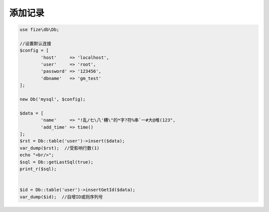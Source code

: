========
添加记录
========

.. code-block:: php

	use fize\db\Db;

	//设置默认连接
	$config = [
		'host'     => 'localhost',
		'user'     => 'root',
		'password' => '123456',
		'dbname'   => 'gm_test'
	];

	new Db('mysql', $config);

	$data = [
		'name'     => "!乱/七\八'糟\"的*字?符%串`一#大@堆(123",
		'add_time' => time()
	];
	$rst = Db::table('user')->insert($data);
	var_dump($rst);  //受影响行数(1)
	echo "<br/>";
	$sql = Db::getLastSql(true);
	print_r($sql);


	$id = Db::table('user')->insertGetId($data);
	var_dump($id);  //自增ID或则序列号